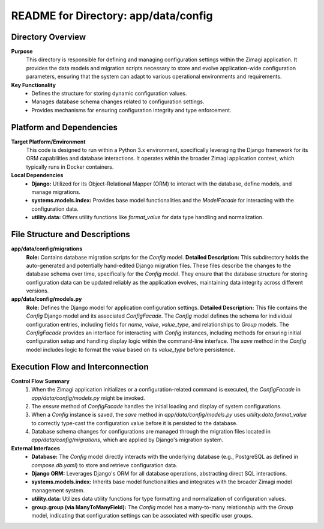 =====================================================
README for Directory: app/data/config
=====================================================

Directory Overview
------------------

**Purpose**
   This directory is responsible for defining and managing configuration settings within the Zimagi application. It provides the data models and migration scripts necessary to store and evolve application-wide configuration parameters, ensuring that the system can adapt to various operational environments and requirements.

**Key Functionality**
   *   Defines the structure for storing dynamic configuration values.
   *   Manages database schema changes related to configuration settings.
   *   Provides mechanisms for ensuring configuration integrity and type enforcement.

Platform and Dependencies
-------------------------

**Target Platform/Environment**
   This code is designed to run within a Python 3.x environment, specifically leveraging the Django framework for its ORM capabilities and database interactions. It operates within the broader Zimagi application context, which typically runs in Docker containers.

**Local Dependencies**
   *   **Django:** Utilized for its Object-Relational Mapper (ORM) to interact with the database, define models, and manage migrations.
   *   **systems.models.index:** Provides base model functionalities and the `ModelFacade` for interacting with the configuration data.
   *   **utility.data:** Offers utility functions like `format_value` for data type handling and normalization.

File Structure and Descriptions
-------------------------------

**app/data/config/migrations**
     **Role:** Contains database migration scripts for the `Config` model.
     **Detailed Description:** This subdirectory holds the auto-generated and potentially hand-edited Django migration files. These files describe the changes to the database schema over time, specifically for the `Config` model. They ensure that the database structure for storing configuration data can be updated reliably as the application evolves, maintaining data integrity across different versions.

**app/data/config/models.py**
     **Role:** Defines the Django model for application configuration settings.
     **Detailed Description:** This file contains the `Config` Django model and its associated `ConfigFacade`. The `Config` model defines the schema for individual configuration entries, including fields for `name`, `value`, `value_type`, and relationships to `Group` models. The `ConfigFacade` provides an interface for interacting with `Config` instances, including methods for ensuring initial configuration setup and handling display logic within the command-line interface. The `save` method in the `Config` model includes logic to format the `value` based on its `value_type` before persistence.

Execution Flow and Interconnection
----------------------------------

**Control Flow Summary**
   1.  When the Zimagi application initializes or a configuration-related command is executed, the `ConfigFacade` in `app/data/config/models.py` might be invoked.
   2.  The `ensure` method of `ConfigFacade` handles the initial loading and display of system configurations.
   3.  When a `Config` instance is saved, the `save` method in `app/data/config/models.py` uses `utility.data.format_value` to correctly type-cast the configuration value before it is persisted to the database.
   4.  Database schema changes for configurations are managed through the migration files located in `app/data/config/migrations`, which are applied by Django's migration system.

**External Interfaces**
   *   **Database:** The `Config` model directly interacts with the underlying database (e.g., PostgreSQL as defined in `compose.db.yaml`) to store and retrieve configuration data.
   *   **Django ORM:** Leverages Django's ORM for all database operations, abstracting direct SQL interactions.
   *   **systems.models.index:** Inherits base model functionalities and integrates with the broader Zimagi model management system.
   *   **utility.data:** Utilizes data utility functions for type formatting and normalization of configuration values.
   *   **group.group (via ManyToManyField):** The `Config` model has a many-to-many relationship with the `Group` model, indicating that configuration settings can be associated with specific user groups.
